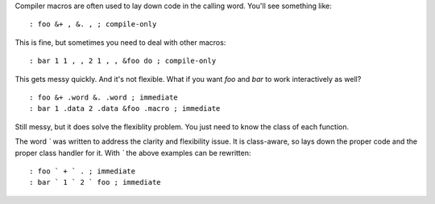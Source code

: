 Compiler macros are often used to lay down code in the calling word. You'll
see something like:

::

  : foo &+ , &. , ; compile-only

This is fine, but sometimes you need to deal with other macros:

::

  : bar 1 1 , , 2 1 , , &foo do ; compile-only

This gets messy quickly. And it's not flexible. What if you want *foo* and
*bar* to work interactively as well?

::

  : foo &+ .word &. .word ; immediate
  : bar 1 .data 2 .data &foo .macro ; immediate

Still messy, but it does solve the flexiblity problem. You just need to know
the class of each function.

The word *`* was written to address the clarity and flexibility issue. It is
class-aware, so lays down the proper code and the proper class handler for
it. With *`* the above examples can be rewritten:

::

  : foo ` + ` . ; immediate
  : bar ` 1 ` 2 ` foo ; immediate

